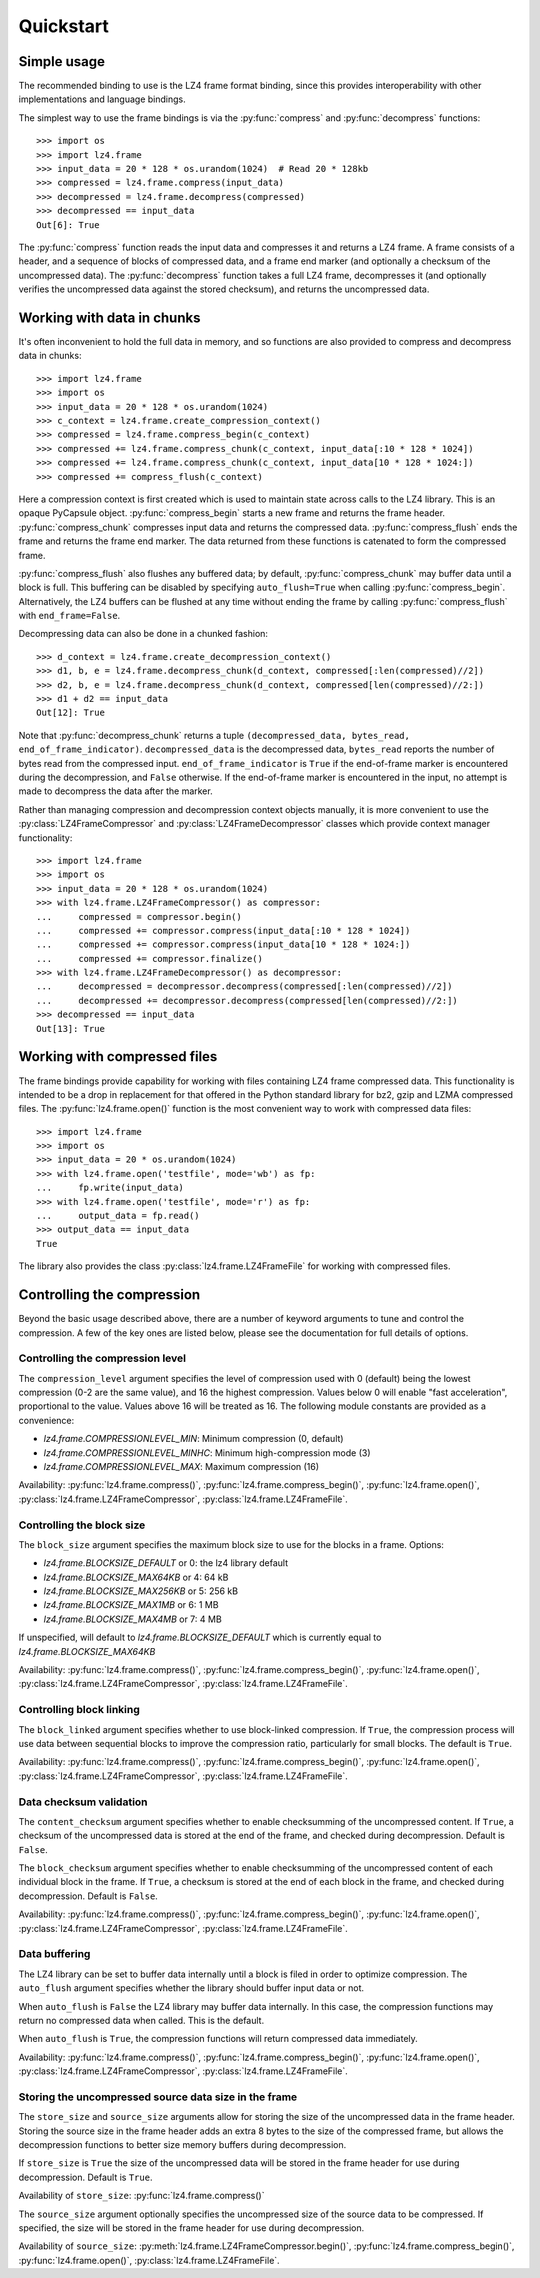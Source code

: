 .. default-domain:: lz4.frame
.. py:currentmodule:: lz4.frame

Quickstart
==========

Simple usage
------------

The recommended binding to use is the LZ4 frame format binding, since this
provides interoperability with other implementations and language bindings.

The simplest way to use the frame bindings is via the :py:func:`compress` and
:py:func:`decompress` functions::

  >>> import os
  >>> import lz4.frame
  >>> input_data = 20 * 128 * os.urandom(1024)  # Read 20 * 128kb
  >>> compressed = lz4.frame.compress(input_data)
  >>> decompressed = lz4.frame.decompress(compressed)
  >>> decompressed == input_data
  Out[6]: True

The :py:func:`compress` function reads the input data and compresses it and
returns a LZ4 frame. A frame consists of a header, and a sequence of blocks of
compressed data, and a frame end marker (and optionally a checksum of the
uncompressed data). The :py:func:`decompress` function takes a full LZ4 frame,
decompresses it (and optionally verifies the uncompressed data against the
stored checksum), and returns the uncompressed data.

Working with data in chunks
---------------------------

It's often inconvenient to hold the full data in memory, and so functions are
also provided to compress and decompress data in chunks::

  >>> import lz4.frame
  >>> import os
  >>> input_data = 20 * 128 * os.urandom(1024)
  >>> c_context = lz4.frame.create_compression_context()
  >>> compressed = lz4.frame.compress_begin(c_context)
  >>> compressed += lz4.frame.compress_chunk(c_context, input_data[:10 * 128 * 1024])
  >>> compressed += lz4.frame.compress_chunk(c_context, input_data[10 * 128 * 1024:])
  >>> compressed += compress_flush(c_context)

Here a compression context is first created which is used to maintain state
across calls to the LZ4 library. This is an opaque PyCapsule object.
:py:func:`compress_begin` starts a new frame and returns the frame header.
:py:func:`compress_chunk` compresses input data and returns the compressed data.
:py:func:`compress_flush` ends the frame and returns the frame end marker. The
data returned from these functions is catenated to form the compressed frame.

:py:func:`compress_flush` also flushes any buffered data; by default,
:py:func:`compress_chunk` may buffer data until a block is full. This buffering
can be disabled by specifying ``auto_flush=True`` when calling
:py:func:`compress_begin`. Alternatively, the LZ4 buffers can be flushed at any
time without ending the frame by calling :py:func:`compress_flush` with
``end_frame=False``.

Decompressing data can also be done in a chunked fashion::

  >>> d_context = lz4.frame.create_decompression_context()
  >>> d1, b, e = lz4.frame.decompress_chunk(d_context, compressed[:len(compressed)//2])
  >>> d2, b, e = lz4.frame.decompress_chunk(d_context, compressed[len(compressed)//2:])
  >>> d1 + d2 == input_data
  Out[12]: True

Note that :py:func:`decompress_chunk` returns a tuple ``(decompressed_data,
bytes_read, end_of_frame_indicator)``. ``decompressed_data`` is the decompressed
data, ``bytes_read`` reports the number of bytes read from the compressed input.
``end_of_frame_indicator`` is ``True`` if the end-of-frame marker is encountered
during the decompression, and ``False`` otherwise. If the end-of-frame marker is
encountered in the input, no attempt is made to decompress the data after the
marker.

Rather than managing compression and decompression context objects manually, it
is more convenient to use the :py:class:`LZ4FrameCompressor` and
:py:class:`LZ4FrameDecompressor` classes which provide context manager
functionality::

  >>> import lz4.frame
  >>> import os
  >>> input_data = 20 * 128 * os.urandom(1024)
  >>> with lz4.frame.LZ4FrameCompressor() as compressor:
  ...     compressed = compressor.begin()
  ...     compressed += compressor.compress(input_data[:10 * 128 * 1024])
  ...     compressed += compressor.compress(input_data[10 * 128 * 1024:])
  ...     compressed += compressor.finalize()
  >>> with lz4.frame.LZ4FrameDecompressor() as decompressor:
  ...     decompressed = decompressor.decompress(compressed[:len(compressed)//2])
  ...     decompressed += decompressor.decompress(compressed[len(compressed)//2:])
  >>> decompressed == input_data
  Out[13]: True


Working with compressed files
-----------------------------

The frame bindings provide capability for working with files containing LZ4
frame compressed data. This functionality is intended to be a drop in
replacement for that offered in the Python standard library for bz2, gzip and
LZMA compressed files. The :py:func:`lz4.frame.open()` function is the most
convenient way to work with compressed data files::

  >>> import lz4.frame
  >>> import os
  >>> input_data = 20 * os.urandom(1024)
  >>> with lz4.frame.open('testfile', mode='wb') as fp:
  ...     fp.write(input_data)
  >>> with lz4.frame.open('testfile', mode='r') as fp:
  ...     output_data = fp.read()
  >>> output_data == input_data
  True

The library also provides the class :py:class:`lz4.frame.LZ4FrameFile` for
working with compressed files.


Controlling the compression
---------------------------

Beyond the basic usage described above, there are a number of keyword arguments
to tune and control the compression. A few of the key ones are listed below,
please see the documentation for full details of options.


Controlling the compression level
~~~~~~~~~~~~~~~~~~~~~~~~~~~~~~~~~

The ``compression_level`` argument specifies the level of compression used with
0 (default) being the lowest compression (0-2 are the same value), and 16 the
highest compression. Values below 0 will enable "fast acceleration",
proportional to the value. Values above 16 will be treated as 16. The following
module constants are provided as a convenience:

- `lz4.frame.COMPRESSIONLEVEL_MIN`: Minimum compression (0, default)
- `lz4.frame.COMPRESSIONLEVEL_MINHC`: Minimum high-compression mode (3)
- `lz4.frame.COMPRESSIONLEVEL_MAX`: Maximum compression (16)

Availability: :py:func:`lz4.frame.compress()`,
:py:func:`lz4.frame.compress_begin()`, :py:func:`lz4.frame.open()`,
:py:class:`lz4.frame.LZ4FrameCompressor`, :py:class:`lz4.frame.LZ4FrameFile`.


Controlling the block size
~~~~~~~~~~~~~~~~~~~~~~~~~~

The ``block_size`` argument specifies the maximum block size to use for the
blocks in a frame. Options:

- `lz4.frame.BLOCKSIZE_DEFAULT` or 0: the lz4 library default
- `lz4.frame.BLOCKSIZE_MAX64KB` or 4: 64 kB
- `lz4.frame.BLOCKSIZE_MAX256KB` or 5: 256 kB
- `lz4.frame.BLOCKSIZE_MAX1MB` or 6: 1 MB
- `lz4.frame.BLOCKSIZE_MAX4MB` or 7: 4 MB

If unspecified, will default to `lz4.frame.BLOCKSIZE_DEFAULT` which is
currently equal to `lz4.frame.BLOCKSIZE_MAX64KB`

Availability: :py:func:`lz4.frame.compress()`,
:py:func:`lz4.frame.compress_begin()`, :py:func:`lz4.frame.open()`,
:py:class:`lz4.frame.LZ4FrameCompressor`, :py:class:`lz4.frame.LZ4FrameFile`.


Controlling block linking
~~~~~~~~~~~~~~~~~~~~~~~~~

The ``block_linked`` argument specifies whether to use block-linked compression.
If ``True``, the compression process will use data between sequential blocks to
improve the compression ratio, particularly for small blocks. The default is
``True``.

Availability: :py:func:`lz4.frame.compress()`,
:py:func:`lz4.frame.compress_begin()`, :py:func:`lz4.frame.open()`,
:py:class:`lz4.frame.LZ4FrameCompressor`, :py:class:`lz4.frame.LZ4FrameFile`.


Data checksum validation
~~~~~~~~~~~~~~~~~~~~~~~~

The ``content_checksum`` argument specifies whether to enable checksumming of
the uncompressed content. If ``True``, a checksum of the uncompressed data is
stored at the end of the frame, and checked during decompression. Default is
``False``.

The ``block_checksum`` argument specifies whether to enable checksumming of the
uncompressed content of each individual block in the frame. If ``True``, a
checksum is stored at the end of each block in the frame, and checked during
decompression. Default is ``False``.

Availability: :py:func:`lz4.frame.compress()`,
:py:func:`lz4.frame.compress_begin()`, :py:func:`lz4.frame.open()`,
:py:class:`lz4.frame.LZ4FrameCompressor`, :py:class:`lz4.frame.LZ4FrameFile`.


Data buffering
~~~~~~~~~~~~~~

The LZ4 library can be set to buffer data internally until a block is filed in
order to optimize compression. The ``auto_flush`` argument specifies whether the
library should buffer input data or not.

When ``auto_flush`` is ``False`` the LZ4 library may buffer data internally. In
this case, the compression functions may return no compressed data when called.
This is the default.

When ``auto_flush`` is ``True``, the compression functions will return
compressed data immediately.
 
Availability: :py:func:`lz4.frame.compress()`,
:py:func:`lz4.frame.compress_begin()`, :py:func:`lz4.frame.open()`,
:py:class:`lz4.frame.LZ4FrameCompressor`, :py:class:`lz4.frame.LZ4FrameFile`.


Storing the uncompressed source data size in the frame
~~~~~~~~~~~~~~~~~~~~~~~~~~~~~~~~~~~~~~~~~~~~~~~~~~~~~~

The ``store_size`` and ``source_size`` arguments allow for storing the size of
the uncompressed data in the frame header. Storing the source size in the frame
header adds an extra 8 bytes to the size of the compressed frame, but allows the
decompression functions to better size memory buffers during decompression.

If ``store_size`` is ``True`` the size of the uncompressed data will be stored in
the frame header for use during decompression. Default is ``True``.

Availability of ``store_size``: :py:func:`lz4.frame.compress()`

The ``source_size`` argument optionally specifies the uncompressed size of the
source data to be compressed. If specified, the size will be stored in the frame
header for use during decompression.

Availability of ``source_size``: :py:meth:`lz4.frame.LZ4FrameCompressor.begin()`,
:py:func:`lz4.frame.compress_begin()`, :py:func:`lz4.frame.open()`,
:py:class:`lz4.frame.LZ4FrameFile`.
